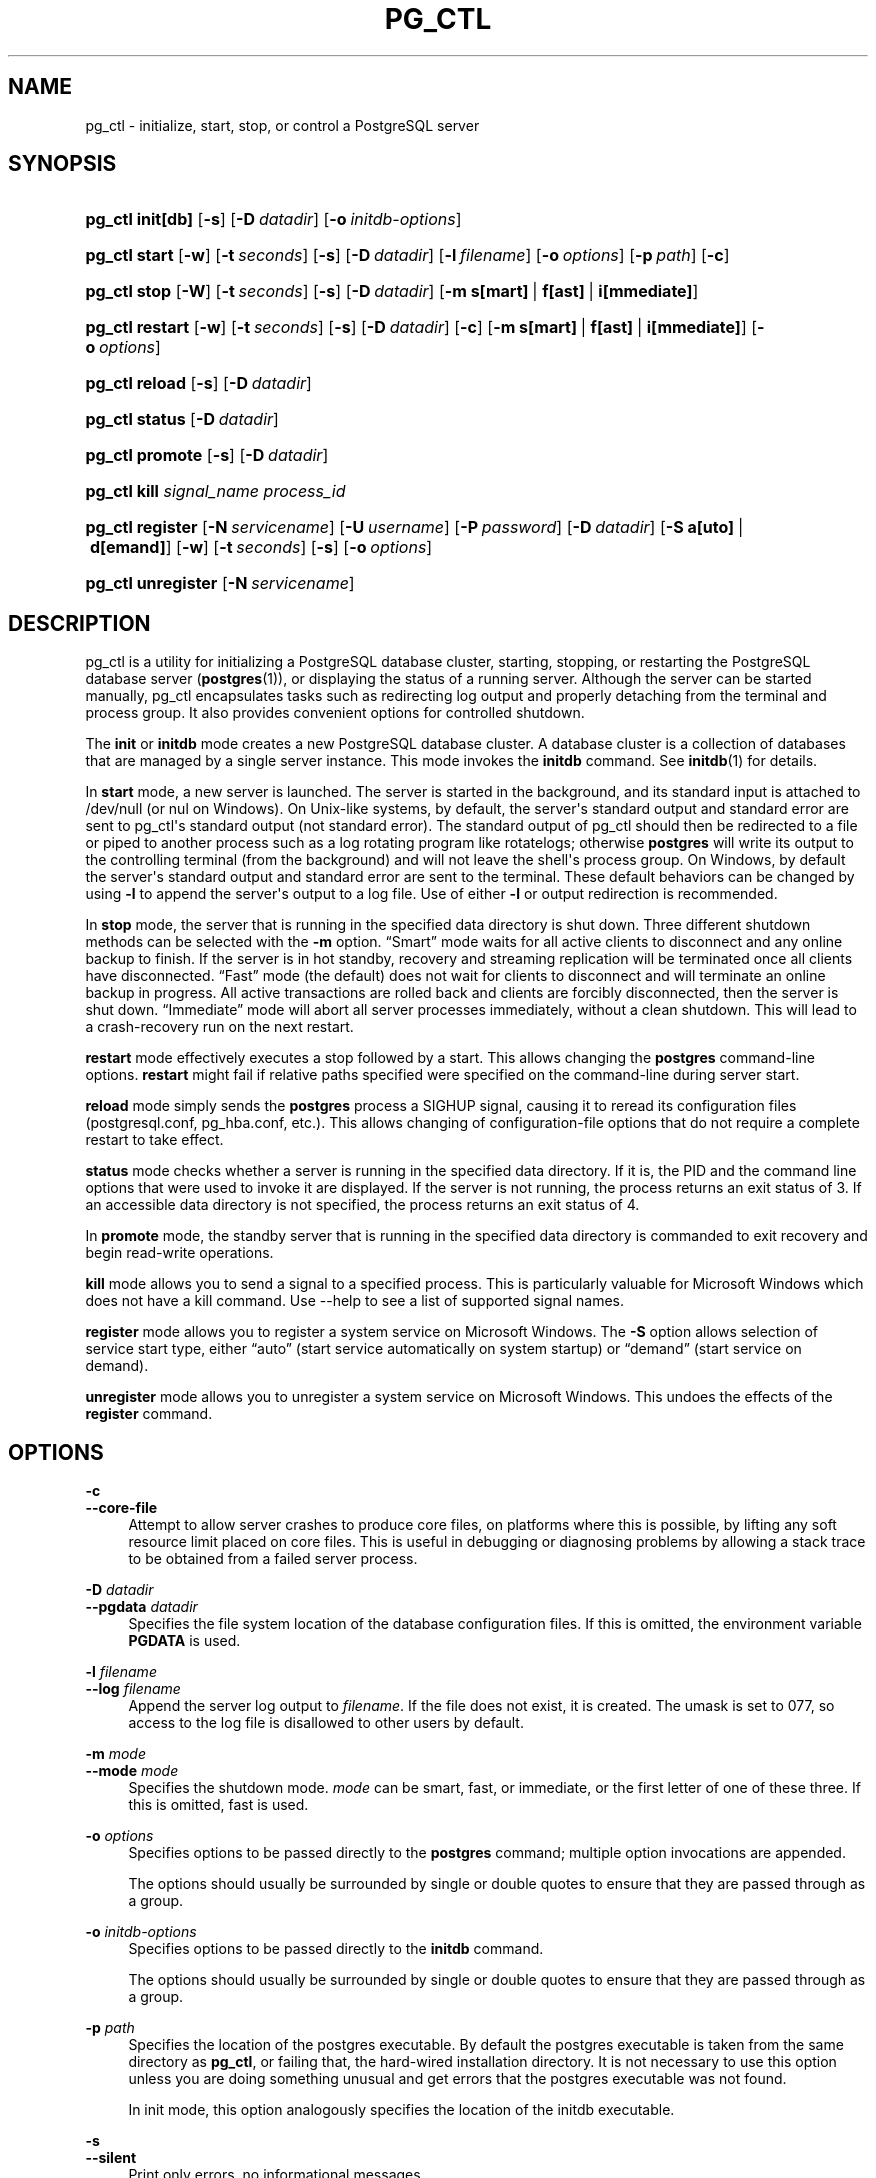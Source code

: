 '\" t
.\"     Title: pg_ctl
.\"    Author: The PostgreSQL Global Development Group
.\" Generator: DocBook XSL Stylesheets v1.79.1 <http://docbook.sf.net/>
.\"      Date: 2020
.\"    Manual: PostgreSQL 9.6.19 Documentation
.\"    Source: PostgreSQL 9.6.19
.\"  Language: English
.\"
.TH "PG_CTL" "1" "2020" "PostgreSQL 9.6.19" "PostgreSQL 9.6.19 Documentation"
.\" -----------------------------------------------------------------
.\" * Define some portability stuff
.\" -----------------------------------------------------------------
.\" ~~~~~~~~~~~~~~~~~~~~~~~~~~~~~~~~~~~~~~~~~~~~~~~~~~~~~~~~~~~~~~~~~
.\" http://bugs.debian.org/507673
.\" http://lists.gnu.org/archive/html/groff/2009-02/msg00013.html
.\" ~~~~~~~~~~~~~~~~~~~~~~~~~~~~~~~~~~~~~~~~~~~~~~~~~~~~~~~~~~~~~~~~~
.ie \n(.g .ds Aq \(aq
.el       .ds Aq '
.\" -----------------------------------------------------------------
.\" * set default formatting
.\" -----------------------------------------------------------------
.\" disable hyphenation
.nh
.\" disable justification (adjust text to left margin only)
.ad l
.\" -----------------------------------------------------------------
.\" * MAIN CONTENT STARTS HERE *
.\" -----------------------------------------------------------------
.SH "NAME"
pg_ctl \- initialize, start, stop, or control a PostgreSQL server
.SH "SYNOPSIS"
.HP \w'\fBpg_ctl\fR\ 'u
\fBpg_ctl\fR \fBinit[db]\fR [\fB\-s\fR] [\fB\-D\fR\ \fIdatadir\fR] [\fB\-o\fR\ \fIinitdb\-options\fR]
.HP \w'\fBpg_ctl\fR\ 'u
\fBpg_ctl\fR \fBstart\fR [\fB\-w\fR] [\fB\-t\fR\ \fIseconds\fR] [\fB\-s\fR] [\fB\-D\fR\ \fIdatadir\fR] [\fB\-l\fR\ \fIfilename\fR] [\fB\-o\fR\ \fIoptions\fR] [\fB\-p\fR\ \fIpath\fR] [\fB\-c\fR]
.HP \w'\fBpg_ctl\fR\ 'u
\fBpg_ctl\fR \fBstop\fR [\fB\-W\fR] [\fB\-t\fR\ \fIseconds\fR] [\fB\-s\fR] [\fB\-D\fR\ \fIdatadir\fR] [\fB\-m\fR\ \fBs[mart]\fR\ |\ \fBf[ast]\fR\ |\ \fBi[mmediate]\fR]
.HP \w'\fBpg_ctl\fR\ 'u
\fBpg_ctl\fR \fBrestart\fR [\fB\-w\fR] [\fB\-t\fR\ \fIseconds\fR] [\fB\-s\fR] [\fB\-D\fR\ \fIdatadir\fR] [\fB\-c\fR] [\fB\-m\fR\ \fBs[mart]\fR\ |\ \fBf[ast]\fR\ |\ \fBi[mmediate]\fR] [\fB\-o\fR\ \fIoptions\fR]
.HP \w'\fBpg_ctl\fR\ 'u
\fBpg_ctl\fR \fBreload\fR [\fB\-s\fR] [\fB\-D\fR\ \fIdatadir\fR]
.HP \w'\fBpg_ctl\fR\ 'u
\fBpg_ctl\fR \fBstatus\fR [\fB\-D\fR\ \fIdatadir\fR]
.HP \w'\fBpg_ctl\fR\ 'u
\fBpg_ctl\fR \fBpromote\fR [\fB\-s\fR] [\fB\-D\fR\ \fIdatadir\fR]
.HP \w'\fBpg_ctl\fR\ 'u
\fBpg_ctl\fR \fBkill\fR \fIsignal_name\fR \fIprocess_id\fR
.HP \w'\fBpg_ctl\fR\ 'u
\fBpg_ctl\fR \fBregister\fR [\fB\-N\fR\ \fIservicename\fR] [\fB\-U\fR\ \fIusername\fR] [\fB\-P\fR\ \fIpassword\fR] [\fB\-D\fR\ \fIdatadir\fR] [\fB\-S\fR\ \fBa[uto]\fR\ |\ \fBd[emand]\fR] [\fB\-w\fR] [\fB\-t\fR\ \fIseconds\fR] [\fB\-s\fR] [\fB\-o\fR\ \fIoptions\fR]
.HP \w'\fBpg_ctl\fR\ 'u
\fBpg_ctl\fR \fBunregister\fR [\fB\-N\fR\ \fIservicename\fR]
.SH "DESCRIPTION"
.PP
pg_ctl
is a utility for initializing a
PostgreSQL
database cluster, starting, stopping, or restarting the
PostgreSQL
database server (\fBpostgres\fR(1)), or displaying the status of a running server\&. Although the server can be started manually,
pg_ctl
encapsulates tasks such as redirecting log output and properly detaching from the terminal and process group\&. It also provides convenient options for controlled shutdown\&.
.PP
The
\fBinit\fR
or
\fBinitdb\fR
mode creates a new
PostgreSQL
database cluster\&. A database cluster is a collection of databases that are managed by a single server instance\&. This mode invokes the
\fBinitdb\fR
command\&. See
\fBinitdb\fR(1)
for details\&.
.PP
In
\fBstart\fR
mode, a new server is launched\&. The server is started in the background, and its standard input is attached to
/dev/null
(or
nul
on Windows)\&. On Unix\-like systems, by default, the server\*(Aqs standard output and standard error are sent to
pg_ctl\*(Aqs standard output (not standard error)\&. The standard output of
pg_ctl
should then be redirected to a file or piped to another process such as a log rotating program like
rotatelogs; otherwise
\fBpostgres\fR
will write its output to the controlling terminal (from the background) and will not leave the shell\*(Aqs process group\&. On Windows, by default the server\*(Aqs standard output and standard error are sent to the terminal\&. These default behaviors can be changed by using
\fB\-l\fR
to append the server\*(Aqs output to a log file\&. Use of either
\fB\-l\fR
or output redirection is recommended\&.
.PP
In
\fBstop\fR
mode, the server that is running in the specified data directory is shut down\&. Three different shutdown methods can be selected with the
\fB\-m\fR
option\&.
\(lqSmart\(rq
mode waits for all active clients to disconnect and any online backup to finish\&. If the server is in hot standby, recovery and streaming replication will be terminated once all clients have disconnected\&.
\(lqFast\(rq
mode (the default) does not wait for clients to disconnect and will terminate an online backup in progress\&. All active transactions are rolled back and clients are forcibly disconnected, then the server is shut down\&.
\(lqImmediate\(rq
mode will abort all server processes immediately, without a clean shutdown\&. This will lead to a crash\-recovery run on the next restart\&.
.PP
\fBrestart\fR
mode effectively executes a stop followed by a start\&. This allows changing the
\fBpostgres\fR
command\-line options\&.
\fBrestart\fR
might fail if relative paths specified were specified on the command\-line during server start\&.
.PP
\fBreload\fR
mode simply sends the
\fBpostgres\fR
process a
SIGHUP
signal, causing it to reread its configuration files (postgresql\&.conf,
pg_hba\&.conf, etc\&.)\&. This allows changing of configuration\-file options that do not require a complete restart to take effect\&.
.PP
\fBstatus\fR
mode checks whether a server is running in the specified data directory\&. If it is, the
PID
and the command line options that were used to invoke it are displayed\&. If the server is not running, the process returns an exit status of 3\&. If an accessible data directory is not specified, the process returns an exit status of 4\&.
.PP
In
\fBpromote\fR
mode, the standby server that is running in the specified data directory is commanded to exit recovery and begin read\-write operations\&.
.PP
\fBkill\fR
mode allows you to send a signal to a specified process\&. This is particularly valuable for
Microsoft Windows
which does not have a
kill
command\&. Use
\-\-help
to see a list of supported signal names\&.
.PP
\fBregister\fR
mode allows you to register a system service on
Microsoft Windows\&. The
\fB\-S\fR
option allows selection of service start type, either
\(lqauto\(rq
(start service automatically on system startup) or
\(lqdemand\(rq
(start service on demand)\&.
.PP
\fBunregister\fR
mode allows you to unregister a system service on
Microsoft Windows\&. This undoes the effects of the
\fBregister\fR
command\&.
.SH "OPTIONS"
.PP
\fB\-c\fR
.br
\fB\-\-core\-file\fR
.RS 4
Attempt to allow server crashes to produce core files, on platforms where this is possible, by lifting any soft resource limit placed on core files\&. This is useful in debugging or diagnosing problems by allowing a stack trace to be obtained from a failed server process\&.
.RE
.PP
\fB\-D \fR\fB\fIdatadir\fR\fR
.br
\fB\-\-pgdata \fR\fB\fIdatadir\fR\fR
.RS 4
Specifies the file system location of the database configuration files\&. If this is omitted, the environment variable
\fBPGDATA\fR
is used\&.
.RE
.PP
\fB\-l \fR\fB\fIfilename\fR\fR
.br
\fB\-\-log \fR\fB\fIfilename\fR\fR
.RS 4
Append the server log output to
\fIfilename\fR\&. If the file does not exist, it is created\&. The
umask
is set to 077, so access to the log file is disallowed to other users by default\&.
.RE
.PP
\fB\-m \fR\fB\fImode\fR\fR
.br
\fB\-\-mode \fR\fB\fImode\fR\fR
.RS 4
Specifies the shutdown mode\&.
\fImode\fR
can be
smart,
fast, or
immediate, or the first letter of one of these three\&. If this is omitted,
fast
is used\&.
.RE
.PP
\fB\-o \fR\fB\fIoptions\fR\fR
.RS 4
Specifies options to be passed directly to the
\fBpostgres\fR
command; multiple option invocations are appended\&.
.sp
The options should usually be surrounded by single or double quotes to ensure that they are passed through as a group\&.
.RE
.PP
\fB\-o \fR\fB\fIinitdb\-options\fR\fR
.RS 4
Specifies options to be passed directly to the
\fBinitdb\fR
command\&.
.sp
The options should usually be surrounded by single or double quotes to ensure that they are passed through as a group\&.
.RE
.PP
\fB\-p \fR\fB\fIpath\fR\fR
.RS 4
Specifies the location of the
postgres
executable\&. By default the
postgres
executable is taken from the same directory as
\fBpg_ctl\fR, or failing that, the hard\-wired installation directory\&. It is not necessary to use this option unless you are doing something unusual and get errors that the
postgres
executable was not found\&.
.sp
In
init
mode, this option analogously specifies the location of the
initdb
executable\&.
.RE
.PP
\fB\-s\fR
.br
\fB\-\-silent\fR
.RS 4
Print only errors, no informational messages\&.
.RE
.PP
\fB\-t\fR
.br
\fB\-\-timeout\fR
.RS 4
The maximum number of seconds to wait when waiting for startup or shutdown to complete\&. Defaults to the value of the
\fBPGCTLTIMEOUT\fR
environment variable or, if not set, to 60 seconds\&.
.RE
.PP
\fB\-V\fR
.br
\fB\-\-version\fR
.RS 4
Print the
pg_ctl
version and exit\&.
.RE
.PP
\fB\-w\fR
.RS 4
Wait for the startup or shutdown to complete\&. Waiting is the default option for shutdowns, but not startups\&. When waiting for startup,
\fBpg_ctl\fR
repeatedly attempts to connect to the server\&. When waiting for shutdown,
\fBpg_ctl\fR
waits for the server to remove its
PID
file\&. This option allows the entry of an
SSL
passphrase on startup\&.
\fBpg_ctl\fR
returns an exit code based on the success of the startup or shutdown\&.
.RE
.PP
\fB\-W\fR
.RS 4
Do not wait for startup or shutdown to complete\&. This is the default for start and restart modes\&.
.RE
.PP
\fB\-?\fR
.br
\fB\-\-help\fR
.RS 4
Show help about
pg_ctl
command line arguments, and exit\&.
.RE
.SS "Options for Windows"
.PP
\fB\-e \fR\fB\fIsource\fR\fR
.RS 4
Name of the event source for
pg_ctl
to use for logging to the event log when running as a Windows service\&. The default is
PostgreSQL\&. Note that this only controls the logging from
pg_ctl
itself; once started, the server will use the event source specified by
event_source\&. Should the server fail during early startup, it might also log using the default event source
PostgreSQL\&.
.RE
.PP
\fB\-N \fR\fB\fIservicename\fR\fR
.RS 4
Name of the system service to register\&. The name will be used as both the service name and the display name\&.
.RE
.PP
\fB\-P \fR\fB\fIpassword\fR\fR
.RS 4
Password for the user to start the service\&.
.RE
.PP
\fB\-S \fR\fB\fIstart\-type\fR\fR
.RS 4
Start type of the system service to register\&. start\-type can be
auto, or
demand, or the first letter of one of these two\&. If this is omitted,
auto
is used\&.
.RE
.PP
\fB\-U \fR\fB\fIusername\fR\fR
.RS 4
User name for the user to start the service\&. For domain users, use the format
DOMAIN\eusername\&.
.RE
.SH "ENVIRONMENT"
.PP
\fBPGCTLTIMEOUT\fR
.RS 4
Default limit on the number of seconds to wait when waiting for startup or shutdown to complete\&. If not set, the default is 60 seconds\&.
.RE
.PP
\fBPGDATA\fR
.RS 4
Default data directory location\&.
.RE
.PP
\fBpg_ctl\fR, like most other
PostgreSQL
utilities, also uses the environment variables supported by
libpq
(see
Section 32.14, \(lqEnvironment Variables\(rq, in the documentation)\&. For additional server variables, see
\fBpostgres\fR(1)\&.
.SH "FILES"
.PP
postmaster\&.pid
.RS 4
The existence of this file in the data directory is used to help
pg_ctl
determine if the server is currently running\&.
.RE
.PP
postmaster\&.opts
.RS 4
If this file exists in the data directory,
pg_ctl
(in
\fBrestart\fR
mode) will pass the contents of the file as options to
postgres, unless overridden by the
\fB\-o\fR
option\&. The contents of this file are also displayed in
\fBstatus\fR
mode\&.
.RE
.SH "EXAMPLES"
.SS "Starting the Server"
.PP
To start the server:
.sp
.if n \{\
.RS 4
.\}
.nf
$ \fBpg_ctl start\fR
.fi
.if n \{\
.RE
.\}
.PP
To start the server, waiting until the server is accepting connections:
.sp
.if n \{\
.RS 4
.\}
.nf
$ \fBpg_ctl \-w start\fR
.fi
.if n \{\
.RE
.\}
.PP
To start the server using port 5433, and running without
\fBfsync\fR, use:
.sp
.if n \{\
.RS 4
.\}
.nf
$ \fBpg_ctl \-o "\-F \-p 5433" start\fR
.fi
.if n \{\
.RE
.\}
.SS "Stopping the Server"
.PP
To stop the server, use:
.sp
.if n \{\
.RS 4
.\}
.nf
$ \fBpg_ctl stop\fR
.fi
.if n \{\
.RE
.\}
.sp
The
\fB\-m\fR
option allows control over
\fIhow\fR
the server shuts down:
.sp
.if n \{\
.RS 4
.\}
.nf
$ \fBpg_ctl stop \-m fast\fR
.fi
.if n \{\
.RE
.\}
.SS "Restarting the Server"
.PP
Restarting the server is almost equivalent to stopping the server and starting it again, except that
\fBpg_ctl\fR
saves and reuses the command line options that were passed to the previously running instance\&. To restart the server in the simplest form, use:
.sp
.if n \{\
.RS 4
.\}
.nf
$ \fBpg_ctl restart\fR
.fi
.if n \{\
.RE
.\}
.PP
To restart the server, waiting for it to shut down and restart:
.sp
.if n \{\
.RS 4
.\}
.nf
$ \fBpg_ctl \-w restart\fR
.fi
.if n \{\
.RE
.\}
.PP
To restart using port 5433, disabling
\fBfsync\fR
upon restart:
.sp
.if n \{\
.RS 4
.\}
.nf
$ \fBpg_ctl \-o "\-F \-p 5433" restart\fR
.fi
.if n \{\
.RE
.\}
.SS "Showing the Server Status"
.PP
Here is sample status output from
pg_ctl:
.sp
.if n \{\
.RS 4
.\}
.nf
$ \fBpg_ctl status\fR
pg_ctl: server is running (PID: 13718)
/usr/local/pgsql/bin/postgres "\-D" "/usr/local/pgsql/data" "\-p" "5433" "\-B" "128"
.fi
.if n \{\
.RE
.\}
.sp
This is the command line that would be invoked in restart mode\&.
.SH "SEE ALSO"
\fBinitdb\fR(1), \fBpostgres\fR(1)
